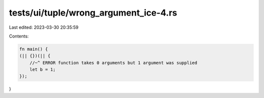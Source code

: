 tests/ui/tuple/wrong_argument_ice-4.rs
======================================

Last edited: 2023-03-30 20:35:59

Contents:

.. code-block:: rs

    fn main() {
    (|| {})(|| {
        //~^ ERROR function takes 0 arguments but 1 argument was supplied
        let b = 1;
    });
}


